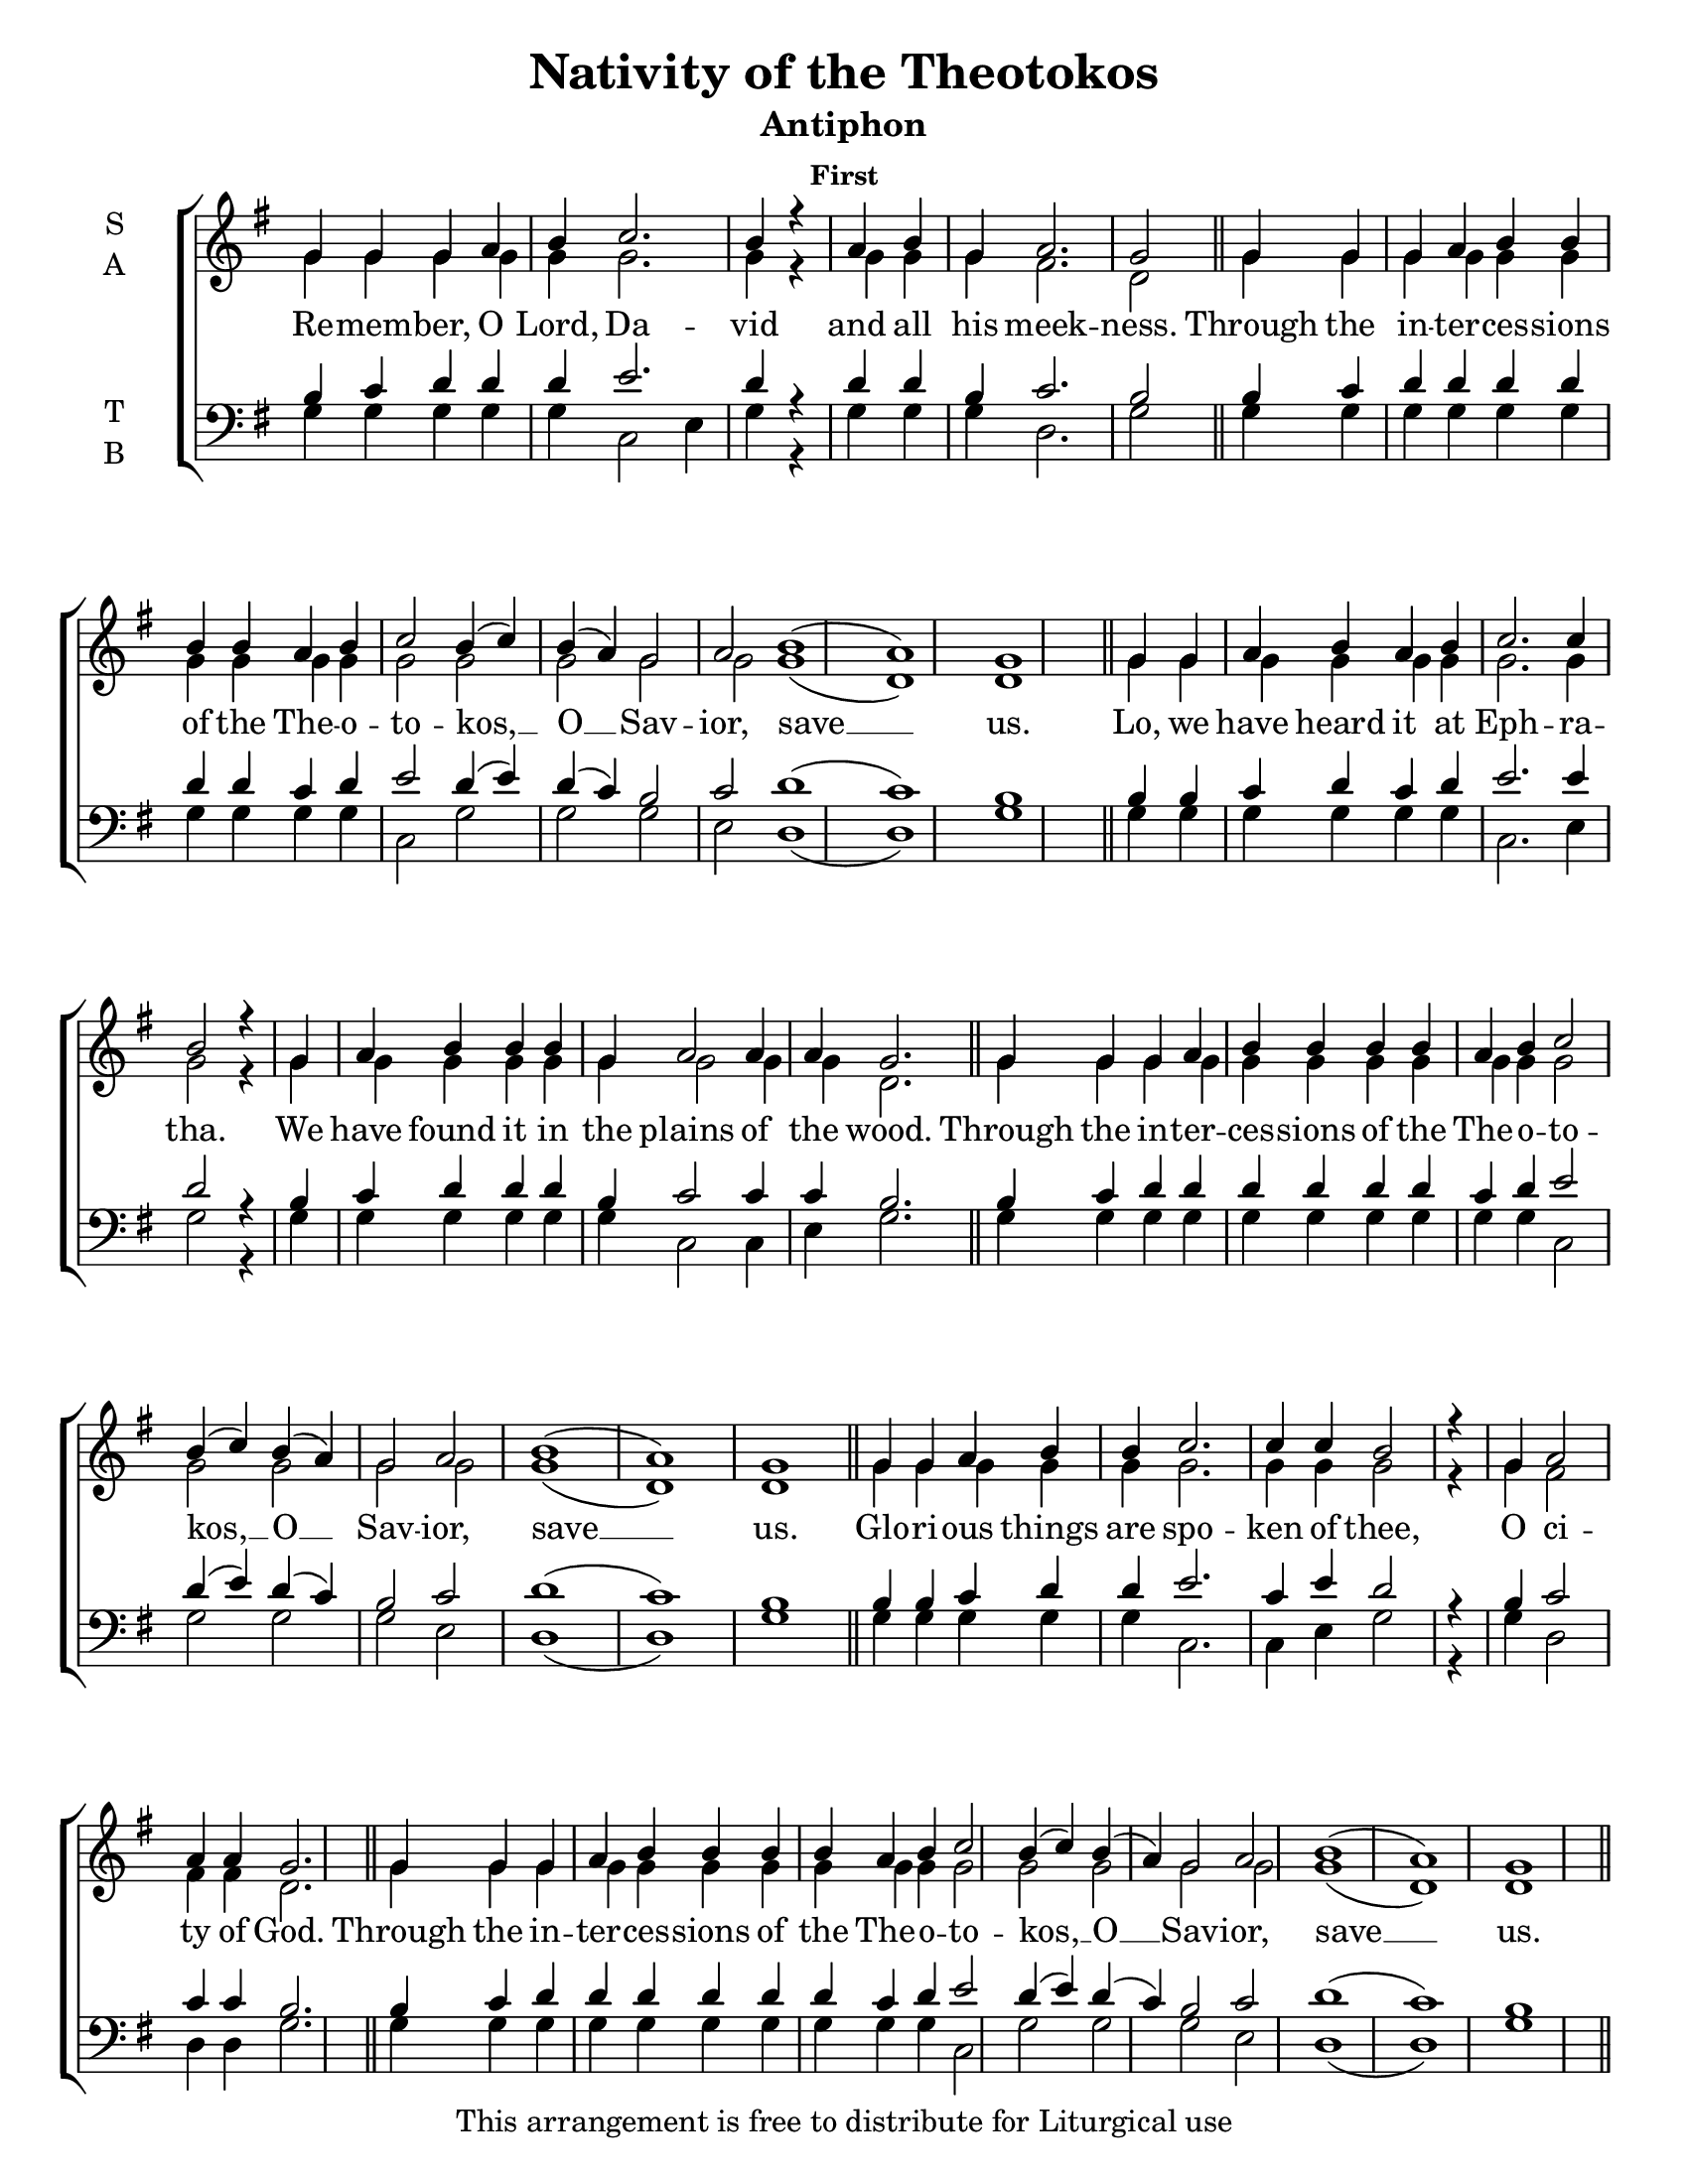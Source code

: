 \version "2.18.2"

\header {
  title = "Nativity of the Theotokos"
  subtitle = "Antiphon"
  subsubtitle = "First"
  copyright = "This arrangement is free to distribute for Liturgical use"
  tagline = "Arranged using https://oca.org/liturgics/learning-the-tones"
}

#(set-default-paper-size "letter")

% Provide an easy way to group a bunch of text together on a breve
% http://lilypond.org/doc/v2.18/Documentation/notation/working-with-ancient-music_002d_002dscenarios-and-solutions
recite = \once \override LyricText.self-alignment-X = #-1

\defineBarLine "invisible" #'("" "" "")
global = {
  \time 1/1 % Not used, Time_signature_engraver is removed from layout
  \key g \major
  \set Timing.defaultBarType = "invisible" %% Only put bar lines where I say
}

refrain = \lyricmode {
  Through the in -- ter -- ces -- sions of the The -- o -- to -- kos, __ O __ Sav -- ior, save __ us.
}
verseOne = \lyricmode {
  % The verses can be broken up further than they are in the Liturgy variable text
  % http://ww1.antiochian.org/sites/default/files/nativity_of_theotokos_series.pdf
  Re -- mem -- ber, O Lord, Da -- vid and all his meek -- ness.
  \refrain
  Lo, we have heard it at Eph -- ra -- tha.
    We have found it in the plains of the wood.
  \refrain
  Glo -- ri -- ous things are spo -- ken of thee,
    O ci -- ty of God.
  \refrain
  God is in the midst of her; she shall not be shak -- en;
    God shall help her right ear -- ly in the morn -- ing.
  \refrain
  Glo -- ry to the \recite "Father and to the Son and to" the Ho -- ly Spir -- it,
    both now and \recite "ever, and unto ages" of ag -- es. A -- men.
  \refrain
}

soprefmost = { g4 g g a b4 b4 b4 b4 a b c2 b4( c) b( a) g2 a2 b1( a) g1 }
sopref = { \soprefmost \bar "||" }
soprano = \relative g' {
  \global
  % Verse 1
  g4 g g a b c2. b4 r4 \bar "|"
  a4 b g a2. g2 \bar "||"
  \sopref % Refrain
  % Verse 2
  g4 g a b a b c2. c4 b2 r4 \bar "|"
  g4 a b b b g a2 a4 a g2. \bar "||"
  \sopref % Refrain
  % Verse 3
  g4 g a b b c2. c4 c b2 r4 \bar "|"
  g4 a2 a4 a g2. \bar "||"
  \sopref \allowPageTurn % Refrain
  % Verse 4
  g4 g g a b b b b b a b c2. b4 r4 \bar "|"
  g4 a b b b b b b g a2. g4 \bar "||" \allowPageTurn
  \sopref % Refrain
  \allowPageTurn % GNE
  g4 g g a b\breve b4 a4 b4 c2. b4 r4 \bar "|"
  g4 g a b\breve g4 a2 a4 a g2 r4 \bar "||"
  \soprefmost \bar "|." % Refrain
}

altrefmost = { g4 g g g g g g g g g g2 g2 g g g2 g1( d) d1 }
altref = { \altrefmost \bar "||" }
alto = \relative g' {
  \global
  % Verse 1
  g4 g g g g g2. g4 r4 \bar "|"
  g4 g g fis2. d2 \bar "||"
  \altref % Refrain
  % Verse 2
  g4 g g g g g g2. g4 g2 r4 \bar "|"
  g4 g g g g g g2 g4 g d2. \bar "||"
  \altref % Refrain
  % Verse 3
  g4 g g g g g2. g4 g g2 r4 \bar "|"
  g4 fis2 fis4 fis d2. \bar "||"
  \altref% Refrain
  % Verse 4
  g4 g g g g g g g g g g g2. d4 r4 \bar "|"
  g4 g g g g g g g g fis2. d4 \bar "||"
  \altref % Refrain
  % GNE
  g4 g g g g\breve g4 g4 g4 g2. g4 r4 \bar "|"
  g4 g g g\breve g4 fis2 fis4 fis d2 r4 \bar "||"
  \altref \bar "|." % Refrain
}

tenrefmost = { b4 c d d d d d d c d e2 d4( e) d( c) b2 c2 d1( c) b1 }
tenref = { \tenrefmost \bar "||" }
tenor = \relative c' {
  \global
  % Verse 1
  b4 c d d d e2. d4 r4 \bar "|"
  d4 d b c2. b2 \bar "||"
  \tenref % Refrain
  % Verse 2
  b4 b c d c d e2. e4 d2 r4 \bar "|"
  b4 c d d d b c2 c4 c b2. \bar "||"
  \tenref % Refrain
  % Verse 3
  b4 b c d d e2. c4 e d2 r4 \bar "|"
  b4 c2 c4 c b2. \bar "||"
  \tenref % Refrain
  % Verse 4
  b4 c d d d d d d d b c e2. d4 r4 \bar "|"
  b4 c d d d d d d b c2. b4 \bar "||"
  \tenref % Refrain
  % GNE
  b4 b b c d\breve d4 c4 d4 e2. d4 r4 \bar "|"
  b4 c d d\breve b4 c2 c4 c b2 r4 \bar "||"
  \tenref \bar "|." % Refrain
}


basrefmost = { g4 g g g g g g g g g c,2 g'2 g g e2 d1( d) g1 }
basref = { \basrefmost \bar "||" }
bass = \relative c {
  \global
  % Verse 1
  g'4 g g g g c,2 e4 g4 r4 \bar "|"
  g4 g g d2. g2 \bar "||"
  \basref % Refrain
  % Verse 2
  g4 g g g g g c,2. e4 g2 r4 \bar "|"
  g4 g g g g g c,2 c4 e g2. \bar "||"
  \basref % Refrain
  % Verse 3
  g4 g g g g c,2. c4 e g2 r4 \bar "|"
  g4 d2 d4 d g2. \bar "||"
  \basref % Refrain
  % Verse 4
  g4 g g g g g g g g g g c,2( e4) g4 r4 \bar "|"
  g4 g g g g g g g g d2. g4 \bar "||"
  \basref % Refrain
  % GNE
  g4 g g g g\breve g4 g4 g4 c,2( e4) g4 r4 \bar "|"
  g4 g g g\breve e4 d2 d4 d g2 r4 \bar "||"
  \basref \bar "|." % Refrain
}

\score {
  \new ChoirStaff <<
    \new Staff \with {
      midiInstrument = "choir aahs"
      instrumentName = \markup \center-column { S A }
    } <<
      \new Voice = "soprano" { \voiceOne \soprano }
      \new Voice = "alto" { \voiceTwo \alto }
    >>
    \new Lyrics \with {
      \override VerticalAxisGroup #'staff-affinity = #CENTER
    } \lyricsto "soprano" \verseOne

    \new Staff \with {
      midiInstrument = "choir aahs"
      instrumentName = \markup \center-column { T B }
    } <<
      \clef bass
      \new Voice = "tenor" { \voiceOne \tenor }
      \new Voice = "bass" { \voiceTwo \bass }
    >>
  >>
  \layout {
    \context {
      \Staff
      \remove "Time_signature_engraver"
    }
    \context {
      \Score
      \omit BarNumber
    }
  }
  \midi { \tempo 4 = 300
          \context {
            \Voice
            \remove "Dynamic_performer"
    }
  }
}
